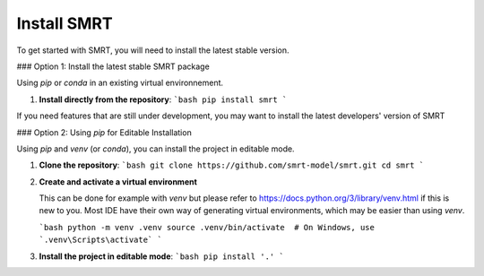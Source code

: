 ####################################
Install SMRT
####################################

To get started with SMRT, you will need to install the latest stable version.

### Option 1: Install the latest stable SMRT package

Using `pip` or `conda` in an existing virtual environnement.

1.  **Install directly from the repository**:
    ```bash
    pip install smrt
    ```

If you need features that are still under development, you may want to install the latest developers' version of SMRT

### Option 2: Using `pip` for Editable Installation

Using `pip` and `venv` (or `conda`), you can install the project in editable mode.

1.  **Clone the repository**:
    ```bash
    git clone https://github.com/smrt-model/smrt.git
    cd smrt
    ```

2.  **Create and activate a virtual environment**
    
    This can be done for example with `venv` but please refer to https://docs.python.org/3/library/venv.html if this is new to you. Most IDE have their own way of generating virtual environments, which may be easier than using `venv`.

    ```bash
    python -m venv .venv
    source .venv/bin/activate  # On Windows, use `.venv\Scripts\activate`
    ```
    

3.  **Install the project in editable mode**:
    ```bash
    pip install '.'
    ```
